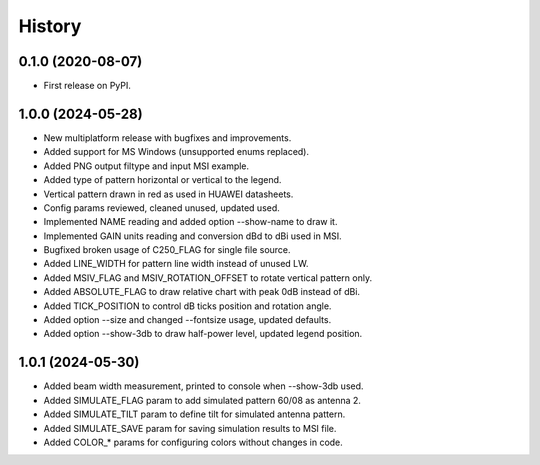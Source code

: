 =======
History
=======

0.1.0 (2020-08-07)
------------------

* First release on PyPI.


1.0.0 (2024-05-28)
------------------

* New multiplatform release with bugfixes and improvements.
* Added support for MS Windows (unsupported enums replaced).
* Added PNG output filtype and input MSI example.
* Added type of pattern horizontal or vertical to the legend.
* Vertical pattern drawn in red as used in HUAWEI datasheets.
* Config params reviewed, cleaned unused, updated used.
* Implemented NAME reading and added option --show-name to draw it.
* Implemented GAIN units reading and conversion dBd to dBi used in MSI.
* Bugfixed broken usage of C250_FLAG for single file source.
* Added LINE_WIDTH for pattern line width instead of unused LW.
* Added MSIV_FLAG and MSIV_ROTATION_OFFSET to rotate vertical pattern only.
* Added ABSOLUTE_FLAG to draw relative chart with peak 0dB instead of dBi.
* Added TICK_POSITION to control dB ticks position and rotation angle.
* Added option --size and changed --fontsize usage, updated defaults.
* Added option --show-3db to draw half-power level, updated legend position.


1.0.1 (2024-05-30)
------------------

* Added beam width measurement, printed to console when --show-3db used.
* Added SIMULATE_FLAG param to add simulated pattern 60/08 as antenna 2.
* Added SIMULATE_TILT param to define tilt for simulated antenna pattern.
* Added SIMULATE_SAVE param for saving simulation results to MSI file.
* Added COLOR_* params for configuring colors without changes in code.
